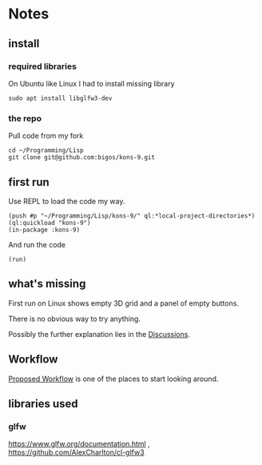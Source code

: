* Notes
** install
*** required libraries
On Ubuntu like Linux I had to install missing library
#+begin_example
sudo apt install libglfw3-dev
#+end_example

*** the repo
Pull code from my fork
#+begin_example
cd ~/Programming/Lisp
git clone git@github.com:bigos/kons-9.git
#+end_example

** first run
Use REPL to load the code my way.

#+begin_example
(push #p "~/Programming/Lisp/kons-9/" ql:*local-project-directories*)
(ql:quickload "kons-9")
(in-package :kons-9)
#+end_example

And run the code
#+begin_example
(run)
#+end_example

** what's missing
First run on Linux shows empty 3D grid and a panel of empty buttons.

There is no obvious way to try anything.

Possibly the further explanation lies in the [[https://github.com/kaveh808/kons-9/discussions][Discussions]].

** Workflow
[[https://github.com/kaveh808/kons-9/discussions/37][Proposed Workflow]] is one of the places to start looking around.

** libraries used

*** glfw
https://www.glfw.org/documentation.html
,
https://github.com/AlexCharlton/cl-glfw3
